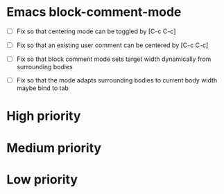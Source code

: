 #+STARTUP: showeverything

* Emacs block-comment-mode
  - [ ] Fix so that centering mode can be toggled by [C-c C-c]
  - [ ] Fix so that an existing user comment can be centered by [C-c C-c]

  - [ ] Fix so that block comment mode sets target width dynamically
        from surrounding bodies
  - [ ] Fix so that the mode adapts surrounding bodies to current body width
        maybe bind to tab

* High priority

* Medium priority

* Low priority
